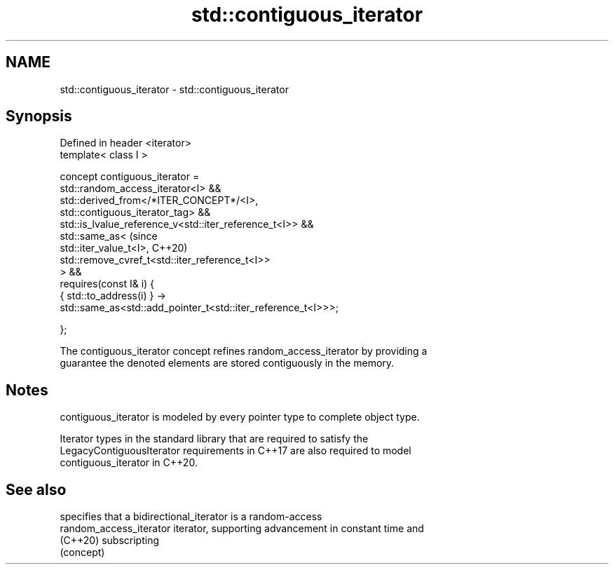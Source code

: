 .TH std::contiguous_iterator 3 "2024.06.10" "http://cppreference.com" "C++ Standard Libary"
.SH NAME
std::contiguous_iterator \- std::contiguous_iterator

.SH Synopsis
   Defined in header <iterator>
   template< class I >

       concept contiguous_iterator =
           std::random_access_iterator<I> &&
           std::derived_from</*ITER_CONCEPT*/<I>,
   std::contiguous_iterator_tag> &&
           std::is_lvalue_reference_v<std::iter_reference_t<I>> &&
           std::same_as<                                                        (since
               std::iter_value_t<I>,                                            C++20)
   std::remove_cvref_t<std::iter_reference_t<I>>
           > &&
           requires(const I& i) {
               { std::to_address(i) } ->
                 std::same_as<std::add_pointer_t<std::iter_reference_t<I>>>;

           };

   The contiguous_iterator concept refines random_access_iterator by providing a
   guarantee the denoted elements are stored contiguously in the memory.

.SH Notes

   contiguous_iterator is modeled by every pointer type to complete object type.

   Iterator types in the standard library that are required to satisfy the
   LegacyContiguousIterator requirements in C++17 are also required to model
   contiguous_iterator in C++20.

.SH See also

                          specifies that a bidirectional_iterator is a random-access
   random_access_iterator iterator, supporting advancement in constant time and
   (C++20)                subscripting
                          (concept)

